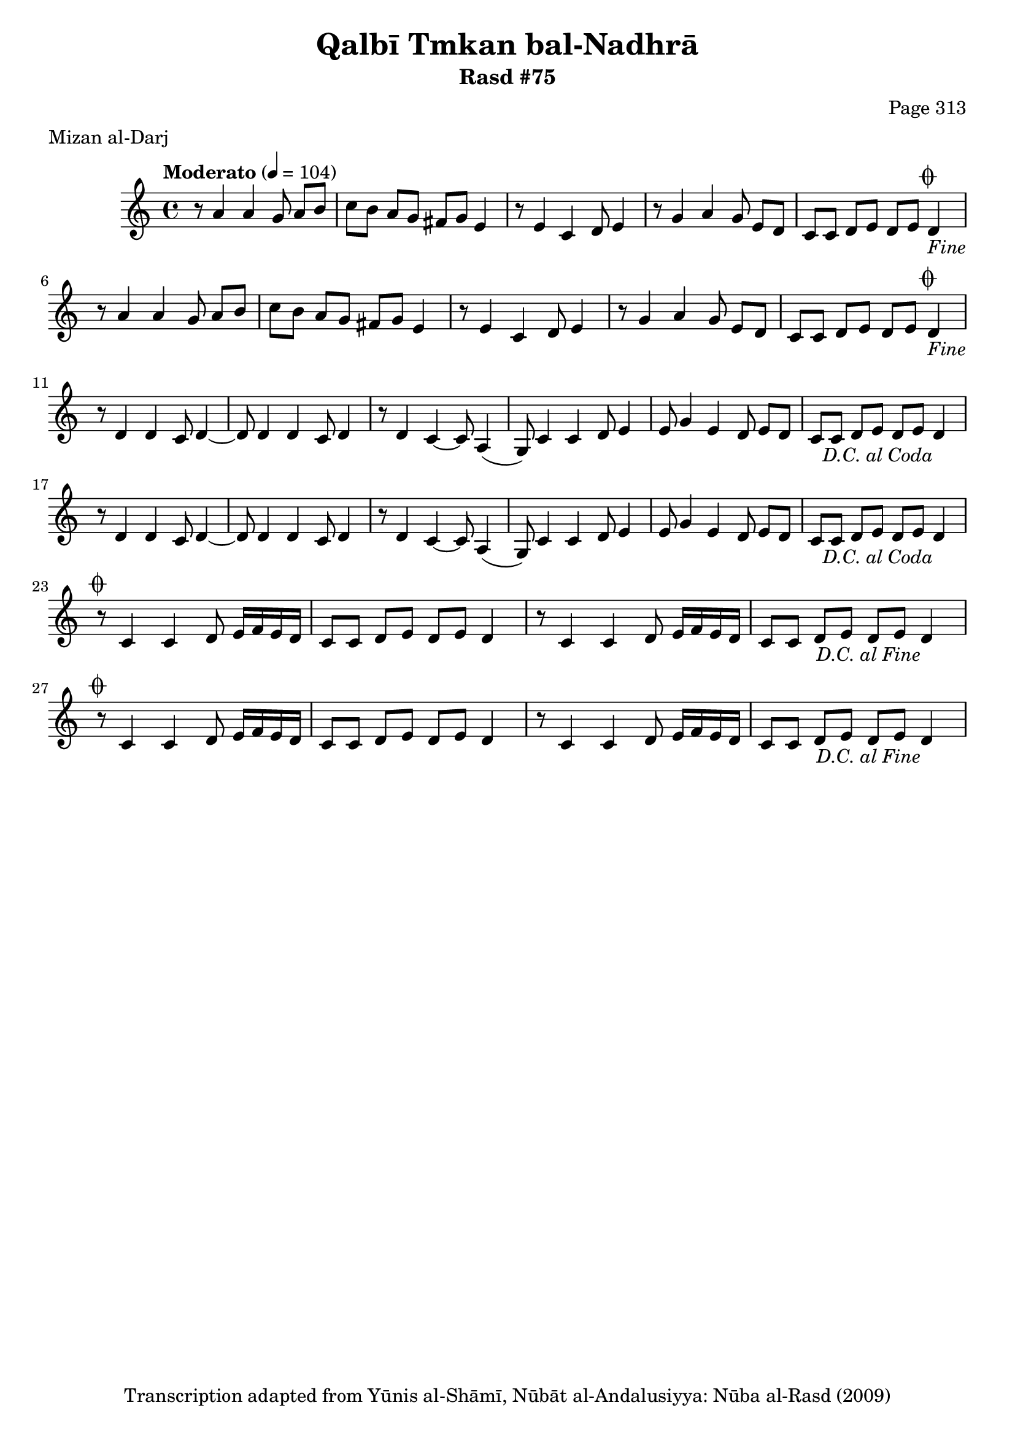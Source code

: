 \version "2.18.2"

\header {
	title = "Qalbī Tmkan bal-Nadhrā"
	subtitle = "Rasd #75"
	composer = "Page 313"
	meter = "Mizan al-Darj"
	copyright = "Transcription adapted from Yūnis al-Shāmī, Nūbāt al-Andalusiyya: Nūba al-Rasd (2009)"
	tagline = ""
}

% VARIABLES

db = \bar "!"
dc = \markup { \right-align { \italic { "D.C. al Fine" } } }
ds = \markup { \right-align { \italic { "D.S. al Fine" } } }
dsalcoda = \markup { \right-align { \italic { "D.S. al Coda" } } }
dcalcoda = \markup { \right-align { \italic { "D.C. al Coda" } } }
fine = \markup { \italic { "Fine" } }
incomplete = \markup { \right-align "Incomplete: missing pages in scan. Following number is likely also missing" }
continue = \markup { \center-align "Continue..." }
segno = \markup { \musicglyph #"scripts.segno" }
coda = \markup { \musicglyph #"scripts.coda" }
error = \markup { { "Wrong number of beats in score" } }
repeaterror = \markup { { "Score appears to be missing repeat" } }
accidentalerror = \markup { { "Unclear accidentals" } }

% TRANSCRIPTION

\score {

	\relative d' {
		\clef "treble"
		\key c \major
		\time 4/4
			\set Timing.beamExceptions = #'()
			\set Timing.baseMoment = #(ly:make-moment 1/4)
			\set Timing.beatStructure = #'(1 1 1 1)
		\tempo "Moderato" 4 = 104

		\repeat unfold 2 {
			r8 a'4 a g8 a b |
			c b a g fis g e4 |
			r8 e4 c d8 e4 |
			r8 g4 a g8 e d |
			c c d e d e d4-\fine^\coda |
		}

		\repeat unfold 2 {
			r8 d4 d c8 d4~ |
			d8 d4 d c8 d4 |
			r8 d4 c~ c8 a4( |
			g8) c4 c d8 e4 |
			e8 g4 e d8 e d |
			c c d e d e d4-\dcalcoda \break |
		}

		\repeat unfold 2 {
			r8^\coda c4 c d8 e16 f e d |
			c8 c d e d e d4 |
			r8 c4 c d8 e16 f e d |
			c8 c d e d e d4-\dc |
		}
	}

	\layout {}
	\midi {}
}
